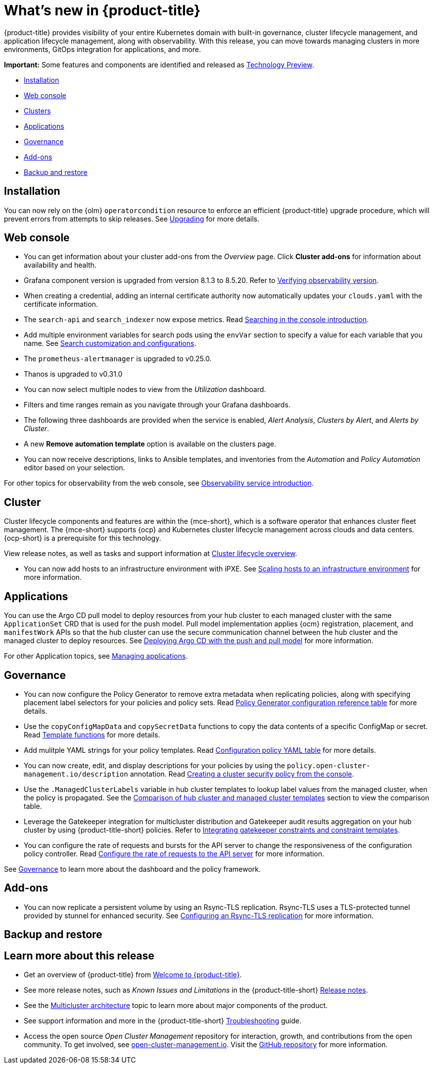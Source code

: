 [#whats-new]
= What's new in {product-title}

{product-title} provides visibility of your entire Kubernetes domain with built-in governance, cluster lifecycle management, and application lifecycle management, along with observability. With this release, you can move towards managing clusters in more environments, GitOps integration for applications, and more. 

*Important:* Some features and components are identified and released as link:https://access.redhat.com/support/offerings/techpreview[Technology Preview].

* <<installation,Installation>>
* <<web-console-whats-new,Web console>>
* <<cluster-whats-new,Clusters>>
* <<application-whats-new,Applications>>
* <<governance-whats-new,Governance>>
* <<add-on-whats-new,Add-ons>>
* <<dr4hub-whats-new,Backup and restore>>

[#installation]
== Installation

You can now rely on the {olm} `operatorcondition` resource to enforce an efficient {product-title} upgrade procedure, which will prevent errors from attempts to skip releases. See link:../install/upgrade_hub.adoc#upgrading[Upgrading] for more details.

[#web-console-whats-new]
== Web console

* You can get information about your cluster add-ons from the _Overview_ page. Click *Cluster add-ons* for information about availability and health.

* Grafana component version is upgraded from version 8.1.3 to 8.5.20. Refer to link:../observability/design_grafana.adoc#verifying-observability-version[Verifying observability version].

* When creating a credential, adding an internal certificate authority now automatically updates your `clouds.yaml` with the certificate information.

* The `search-api` and `search_indexer` now expose metrics. Read link:../observability/search_intro.adoc#searching-in-the-console-intro[Searching in the console introduction]. 

* Add multiple environment variables for search pods using the `envVar` section to specify a value for each variable that you name. See link:../observability/search_intro.adoc#search-customization[Search customization and configurations].

* The `prometheus-alertmanager` is upgraded to v0.25.0.

* Thanos is upgraded to v0.31.0
//we don't normally document all the upgrades to the third-party components here, is someone asking to this? Normally it is what we created from the RHACM team and why the user should want to try it out. bcs 5/23

* You can now select multiple nodes to view from the _Utilization_ dashboard.

* Filters and time ranges remain as you navigate through your Grafana dashboards. 

* The following three dashboards are provided when the service is enabled, _Alert Analysis_, _Clusters by Alert_, and _Alerts by Cluster_.

* A new *Remove automation template* option is available on the clusters page.

* You can now receive descriptions, links to Ansible templates, and inventories from the _Automation_ and _Policy Automation_ editor based on your selection.
//meet with team about term

For other topics for observability from the web console, see link:../observability/observe_environments_intro.adoc#[Observability service introduction].

[#cluster-whats-new]
== Cluster 

Cluster lifecycle components and features are within the {mce-short}, which is a software operator that enhances cluster fleet management. The {mce-short} supports {ocp} and Kubernetes cluster lifecycle management across clouds and data centers. {ocp-short} is a prerequisite for this technology.

View release notes, as well as tasks and support information at link:../clusters/cluster_mce_overview.adoc#cluster_mce_overview[Cluster lifecycle overview].

* You can now add hosts to an infrastructure environment with iPXE. See link:../clusters/cluster_lifecycle/scale_hosts_infra_env.adoc#scale-hosts-infrastructure-env[Scaling hosts to an infrastructure environment] for more information.
//this is part of MCE, I believe -- bcs 4/13
 
[#application-whats-new]
== Applications

You can use the Argo CD pull model to deploy resources from your hub cluster to each managed cluster with the same `ApplicationSet` CRD that is used for the push model. Pull model implementation applies {ocm} registration, placement, and `manifestWork` APIs so that the hub cluster can use the secure communication channel between the hub cluster and the managed cluster to deploy resources. See link:../applications/gitops_push_pull.adoc#argo-pull-push[Deploying Argo CD with the push and pull model] for more information.

For other Application topics, see link:../applications/app_management_overview.adoc#managing-applications[Managing applications].

[#governance-whats-new]
== Governance

* You can now configure the Policy Generator to remove extra metadata when replicating policies, along with specifying placement label selectors for your policies and policy sets. Read link:../governance/policy_generator.adoc#policy-gen-yaml-table[Policy Generator configuration reference table] for more details.

* Use the `copyConfigMapData` and `copySecretData` functions to copy the data contents of a specific ConfigMap or secret. Read link:../governance/template_functions.adoc#template-functions[Template functions] for more details.

* Add mulitple YAML strings for your policy templates. Read link:../governance/config_policy_ctrl.adoc#configuration-policy-yaml-table[Configuration policy YAML table] for more details. 

* You can now create, edit, and display descriptions for your policies by using the `policy.open-cluster-management.io/description` annotation. Read link:../governance/create_policy.adoc#creating-a-cluster-security-policy-from-the-console[Creating a cluster security policy from the console].

* Use the `.ManagedClusterLabels` variable in hub cluster templates to lookup label values from the managed cluster, when the policy is propagated. See the link:../governance/template_support_intro.adoc#template-comparison-table[Comparison of hub cluster and managed cluster templates] section to view the comparison table.

* Leverage the Gatekeeper integration for multicluster distribution and Gatekeeper audit results aggregation on your hub cluster by using {product-title-short} policies. Refer to link:../governance/gatekeeper_policy.adoc#gatekeeper-policy[Integrating gatekeeper constraints and constraint templates].

* You can configure the rate of requests and bursts for the API server to change the responsiveness of the configuration policy controller. Read link:../governance/policy_ctrl_adv_config.adoc#configure-qps-rates[Configure the rate of requests to the API server] for more information.

See link:../governance/grc_intro.adoc#governance[Governance] to learn more about the dashboard and the policy framework.

[#add-on-whats-new]
== Add-ons

//This is for 2.8, do not remove | OF | 3Apr23

* You can now replicate a persistent volume by using an Rsync-TLS replication. Rsync-TLS uses a TLS-protected tunnel provided by stunnel for enhanced security. See link:../business_continuity/volsync/volsync_replicate.adoc#rsync-tls-replication-volsync[Configuring an Rsync-TLS replication] for more information.

//brandi to move these sections for 2.8

[#dr4hub-whats-new]
== Backup and restore
//need to link to intro here


[#whats-new-learn-more]
== Learn more about this release

* Get an overview of {product-title} from link:../about/welcome.adoc#welcome-to-red-hat-advanced-cluster-management-for-kubernetes[Welcome to {product-title}].

* See more release notes, such as _Known Issues and Limitations_ in the {product-title-short} xref:../release_notes/release_notes.adoc#release-notes[Release notes].

* See the link:../about/architecture.adoc#multicluster-architecture[Multicluster architecture] topic to learn more about major components of the product.

* See support information and more in the {product-title-short} link:../troubleshooting/troubleshooting_intro.adoc#troubleshooting[Troubleshooting] guide.

* Access the open source _Open Cluster Management_ repository for interaction, growth, and contributions from the open community. To get involved, see https://open-cluster-management.io/[open-cluster-management.io]. Visit the https://github.com/open-cluster-management-io[GitHub repository] for more information.
